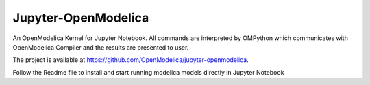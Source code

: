 Jupyter-OpenModelica
====================
An OpenModelica Kernel for Jupyter Notebook. All commands are interpreted by OMPython 
which communicates with OpenModelica Compiler and the results are presented to user.

The project is available at https://github.com/OpenModelica/jupyter-openmodelica. 

Follow the Readme file to install and start running modelica models directly in Jupyter Notebook